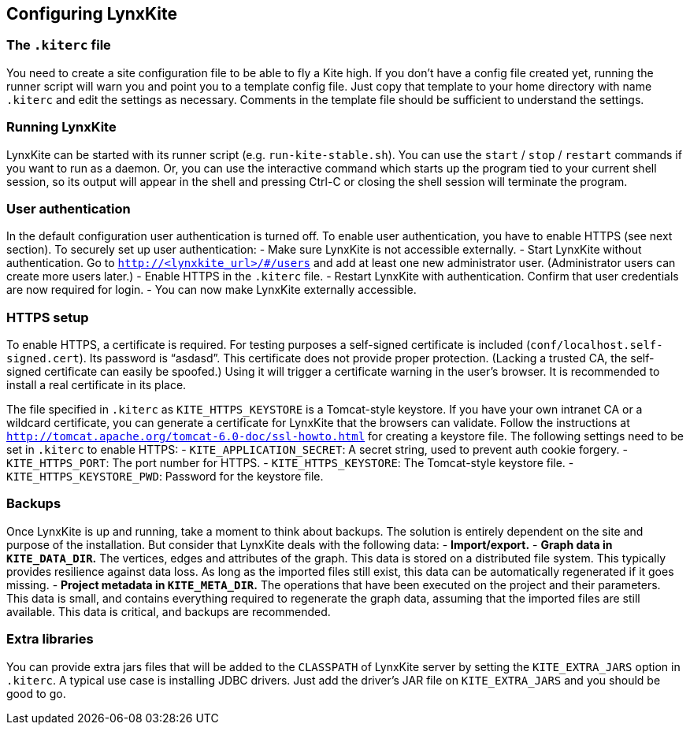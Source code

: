 ## Configuring LynxKite

### The `.kiterc` file

You need to create a site configuration file to be able to fly a Kite high. If you don’t have a config file
created yet, running the runner script will warn you and point you to a template config file. Just copy that
template to your home directory with name `.kiterc` and edit the settings as necessary. Comments in the template
file should be sufficient to understand the settings.

### Running LynxKite

LynxKite can be started with its runner script (e.g. `run-kite-stable.sh`). You can use the `start` / `stop` /
`restart` commands if you want to run as a daemon. Or, you can use the interactive command which starts up the
program tied to your current shell session, so its output will appear in the shell and pressing Ctrl-C or
closing the shell session will terminate the program.

### User authentication

In the default configuration user authentication is turned off. To enable user authentication, you have to
enable HTTPS (see next section). To securely set up user authentication:
 - Make sure LynxKite is not accessible externally.
 - Start LynxKite without authentication. Go to `http://<lynxkite_url>/#/users` and add at least one new
   administrator user. (Administrator users can create more users later.)
 - Enable HTTPS in the `.kiterc` file.
 - Restart LynxKite with authentication. Confirm that user credentials are now required for login.
 - You can now make LynxKite externally accessible.

### HTTPS setup

To enable HTTPS, a certificate is required. For testing purposes a self-signed certificate is included
(`conf/localhost.self-signed.cert`). Its password is “asdasd”. This certificate does not provide proper protection.
(Lacking a trusted CA, the self-signed certificate can easily be spoofed.) Using it will trigger a certificate warning
in the user’s browser. It is recommended to install a real certificate in its place.

The file specified in `.kiterc` as `KITE_HTTPS_KEYSTORE` is a Tomcat-style keystore. If you have your own intranet CA or a wildcard certificate, you can generate a certificate for LynxKite that the browsers can validate. Follow the instructions at `http://tomcat.apache.org/tomcat-6.0-doc/ssl-howto.html` for creating a keystore file.
The following settings need to be set in `.kiterc` to enable HTTPS:
 - `KITE_APPLICATION_SECRET`: A secret string, used to prevent auth cookie forgery.
 - `KITE_HTTPS_PORT`: The port number for HTTPS.
 - `KITE_HTTPS_KEYSTORE`: The Tomcat-style keystore file.
 - `KITE_HTTPS_KEYSTORE_PWD`: Password for the keystore file.

### Backups

Once LynxKite is up and running, take a moment to think about backups. The solution is entirely dependent on the site and
purpose of the installation. But consider that LynxKite deals with the following data:
 - *Import/export.*
 - *Graph data in `KITE_DATA_DIR`.* The vertices, edges and attributes of the graph. This data is stored on a distributed
   file system. This typically provides resilience against data loss. As long as the imported files still exist, this data
   can be automatically regenerated if it goes missing.
 - *Project metadata in `KITE_META_DIR`.* The operations that have been executed on the project and their parameters. This
   data is small, and contains everything required to regenerate the graph data, assuming that the imported files are still
   available. This data is critical, and backups are recommended.

### Extra libraries

You can provide extra jars files that will be added to the `CLASSPATH` of LynxKite server by setting the `KITE_EXTRA_JARS`
option in `.kiterc`. A typical use case is installing JDBC drivers. Just add the driver’s JAR file on `KITE_EXTRA_JARS`
and you should be good to go.

